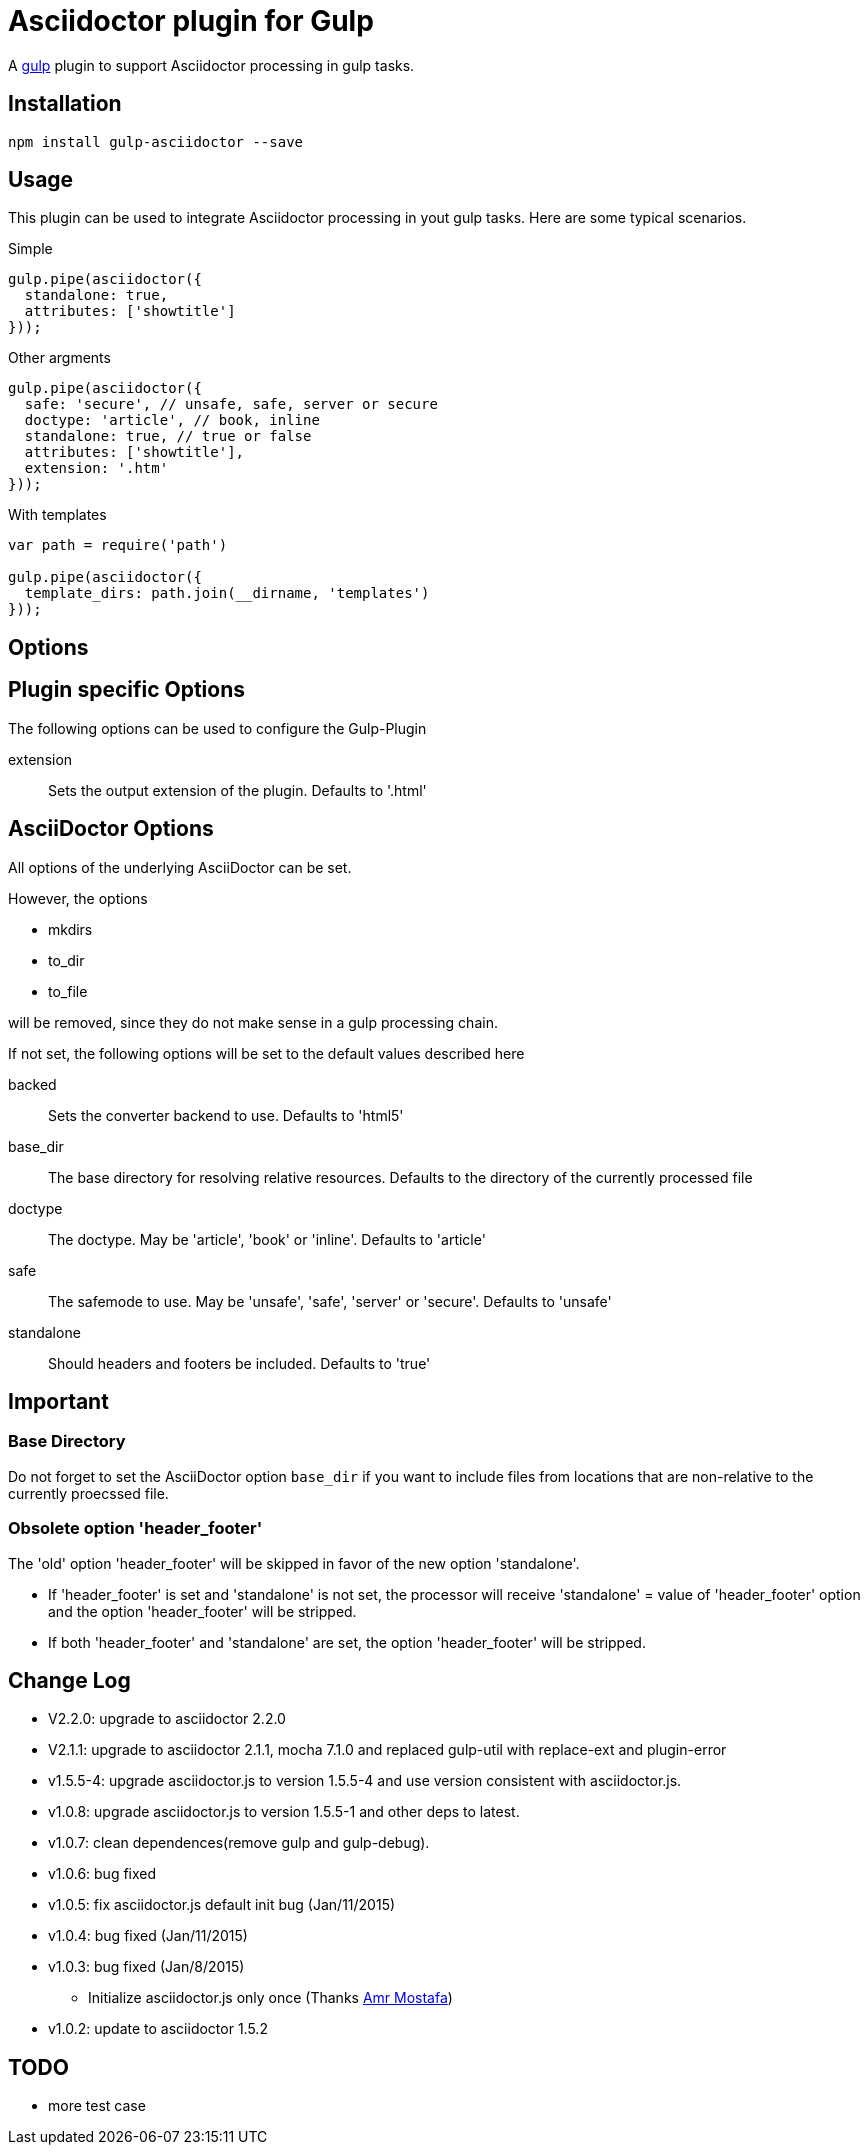 = Asciidoctor plugin for Gulp

A https://gulpjs.com[gulp] plugin to support Asciidoctor processing in gulp tasks.

== Installation

----
npm install gulp-asciidoctor --save
----

== Usage
This plugin can be used to integrate Asciidoctor processing in yout gulp tasks. Here are some typical scenarios.

.Simple
[source,javascript]
----
gulp.pipe(asciidoctor({
  standalone: true,
  attributes: ['showtitle']
}));
----

.Other argments
[source,javascript]
----
gulp.pipe(asciidoctor({
  safe: 'secure', // unsafe, safe, server or secure
  doctype: 'article', // book, inline
  standalone: true, // true or false
  attributes: ['showtitle'],
  extension: '.htm'
}));
----

.With templates
[source,javascript]
----
var path = require('path')

gulp.pipe(asciidoctor({
  template_dirs: path.join(__dirname, 'templates')
}));
----

== Options

== Plugin specific Options
The following options can be used to configure the Gulp-Plugin

extension:: Sets the output extension of the plugin. Defaults to '.html'

== AsciiDoctor Options
All options of the underlying AsciiDoctor can be set.

However, the options

* mkdirs
* to_dir
* to_file

will be removed, since they do not make sense in a gulp processing chain.

If not set, the following options will be set to the default values described here

backed:: Sets the converter backend to use. Defaults to 'html5'
base_dir:: The base directory for resolving relative resources. Defaults to the directory of the currently processed file
doctype:: The doctype. May be 'article', 'book' or 'inline'. Defaults to 'article'
safe:: The safemode to use. May be 'unsafe', 'safe', 'server' or 'secure'. Defaults to 'unsafe'
standalone:: Should headers and footers be included. Defaults to 'true'

== Important

=== Base Directory
Do not forget to set the AsciiDoctor option `base_dir` if you want to include
files from locations that are non-relative to the currently proecssed file.

=== Obsolete option 'header_footer'
The 'old' option 'header_footer' will be skipped in favor of the new option 'standalone'.

* If 'header_footer' is set and 'standalone' is not set, the processor will receive 'standalone' = value of 'header_footer' option and the option 'header_footer' will be stripped.
* If both 'header_footer' and 'standalone' are set, the option 'header_footer' will be stripped.

== Change Log
- V2.2.0: upgrade to asciidoctor 2.2.0
- V2.1.1: upgrade to asciidoctor 2.1.1, mocha 7.1.0 and replaced gulp-util with replace-ext and plugin-error
- v1.5.5-4: upgrade asciidoctor.js to version 1.5.5-4 and use version consistent with asciidoctor.js.
- v1.0.8: upgrade asciidoctor.js to version 1.5.5-1 and other deps to latest.
- v1.0.7: clean dependences(remove gulp and gulp-debug). 
- v1.0.6: bug fixed
- v1.0.5: fix asciidoctor.js default init bug (Jan/11/2015)
- v1.0.4: bug fixed (Jan/11/2015)
- v1.0.3: bug fixed (Jan/8/2015)
    * Initialize asciidoctor.js only once (Thanks https://github.com/amr[Amr Mostafa])
- v1.0.2: update to asciidoctor 1.5.2

== TODO
- more test case


